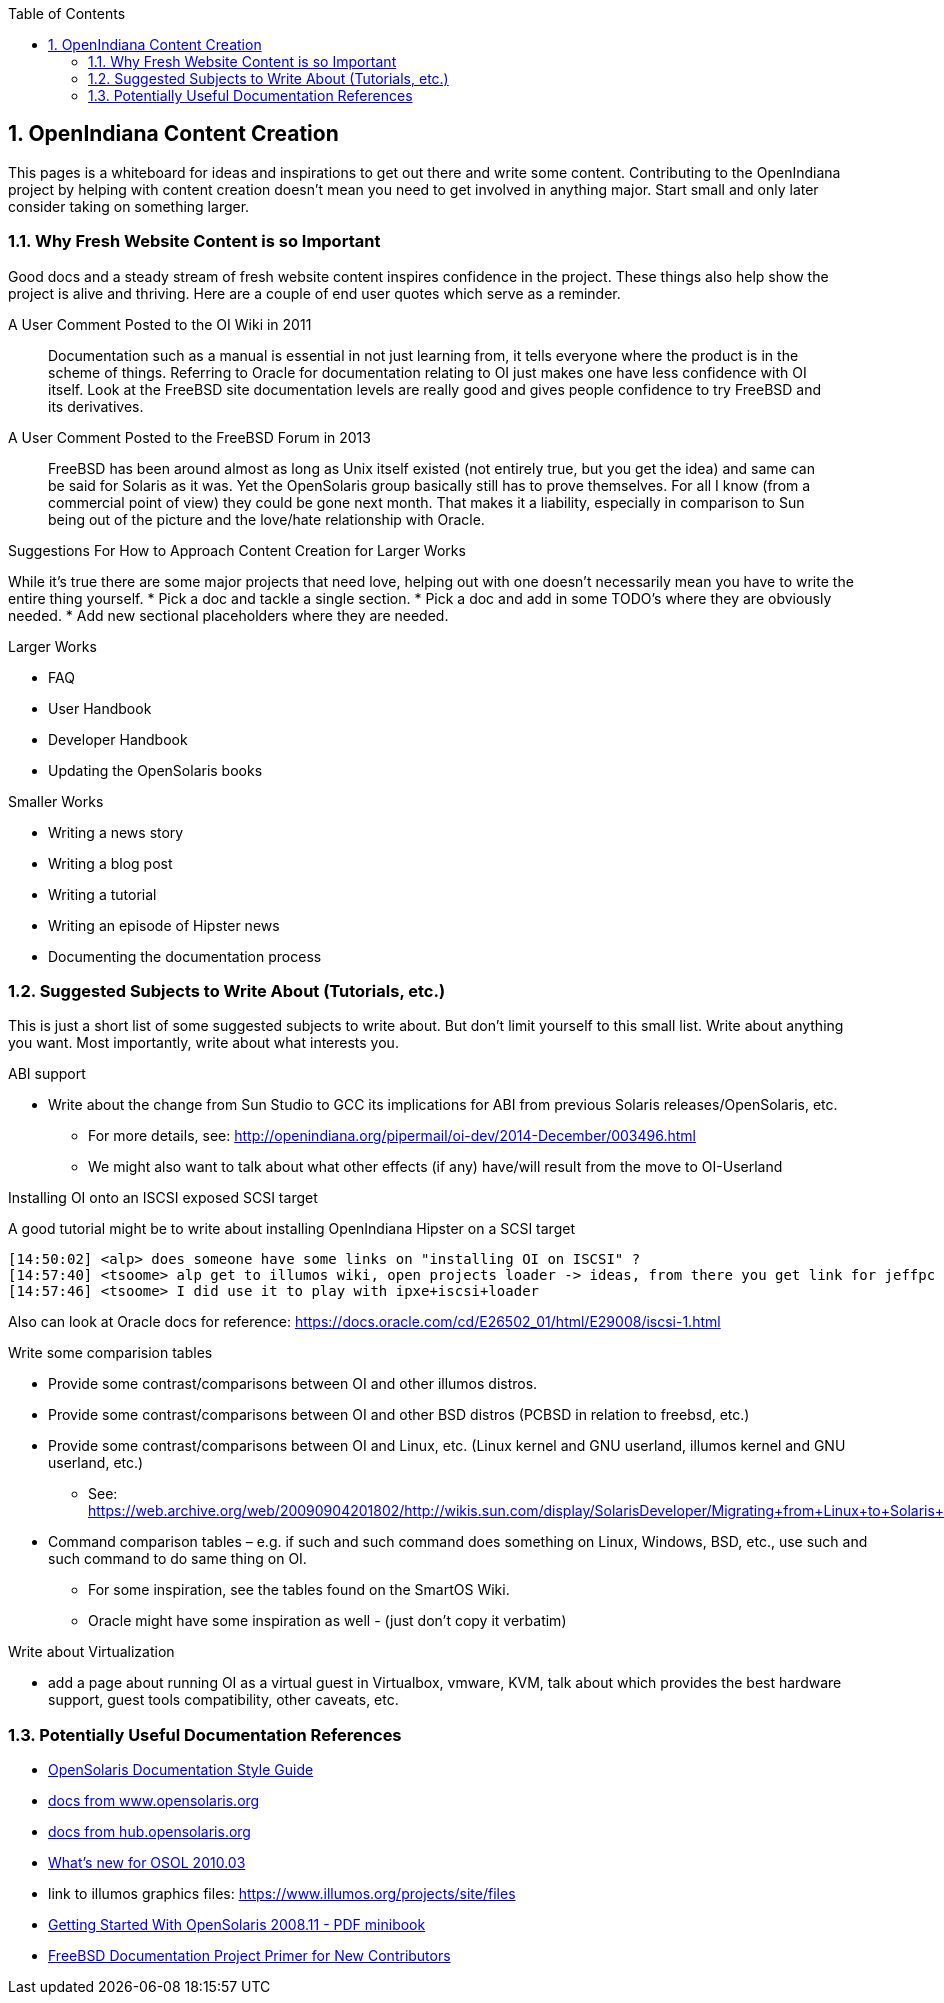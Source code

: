 // vim: set syntax=asciidoc:

// Start of document parameters

:icons: font
:sectnums:
:toc: left

// End of document parameters


== OpenIndiana Content Creation

This pages is a whiteboard for ideas and inspirations to get out there and write some content.
Contributing to the OpenIndiana project by helping with content creation doesn't mean you need to get involved in anything major.
Start small and only later consider taking on something larger.

=== Why Fresh Website Content is so Important

Good docs and a steady stream of fresh website content inspires confidence in the project.
These things also help show the project is alive and thriving.
Here are a couple of end user quotes which serve as a reminder.


.A User Comment Posted to the OI Wiki in 2011

[quote]
Documentation such as a manual is essential in not just learning from, it tells everyone where the product is in the scheme of things.
Referring to Oracle for documentation relating to OI just makes one have less confidence with OI itself.
Look at the FreeBSD site documentation levels are really good and gives people confidence to try FreeBSD and its derivatives.

.A User Comment Posted to the FreeBSD Forum in 2013

[quote]
FreeBSD has been around almost as long as Unix itself existed (not entirely true, but you get the idea) and same can be said for Solaris as it was.
Yet the OpenSolaris group basically still has to prove themselves.
For all I know (from a commercial point of view) they could be gone next month.
That makes it a liability, especially in comparison to Sun being out of the picture and the love/hate relationship with Oracle.


.Suggestions For How to Approach Content Creation for Larger Works
While it's true there are some major projects that need love, helping out with one doesn't necessarily mean you have to write the entire thing yourself.
* Pick a doc and tackle a single section.
* Pick a doc and add in some TODO's where they are obviously needed.
* Add new sectional placeholders where they are needed.

.Larger Works
* FAQ
* User Handbook
* Developer Handbook
* Updating the OpenSolaris books

.Smaller Works
* Writing a news story
* Writing a blog post
* Writing a tutorial
* Writing an episode of Hipster news
* Documenting the documentation process


=== Suggested Subjects to Write About (Tutorials, etc.)

This is just a short list of some suggested subjects to write about.
But don't limit yourself to this small list.
Write about anything you want.
Most importantly, write about what interests you.


.ABI support
* Write about the change from Sun Studio to GCC its implications for ABI from previous Solaris releases/OpenSolaris, etc.
** For more details, see: http://openindiana.org/pipermail/oi-dev/2014-December/003496.html
** We might also want to talk about what other effects (if any) have/will result from the move to OI-Userland  


.Installing OI onto an ISCSI exposed SCSI target
A good tutorial might be to write about installing OpenIndiana Hipster on a SCSI target

[source, console]
----
[14:50:02] <alp> does someone have some links on "installing OI on ISCSI" ?
[14:57:40] <tsoome> alp get to illumos wiki, open projects loader -> ideas, from there you get link for jeffpc iscsi experiment
[14:57:46] <tsoome> I did use it to play with ipxe+iscsi+loader
----

Also can look at Oracle docs for reference: https://docs.oracle.com/cd/E26502_01/html/E29008/iscsi-1.html


.Write some comparision tables
* Provide some contrast/comparisons between OI and other illumos distros.
* Provide some contrast/comparisons between OI and other BSD distros (PCBSD in relation to freebsd, etc.)
* Provide some contrast/comparisons between OI and Linux, etc. (Linux kernel and GNU userland, illumos kernel and GNU userland, etc.)
** See: https://web.archive.org/web/20090904201802/http://wikis.sun.com/display/SolarisDeveloper/Migrating+from+Linux+to+Solaris+or+OpenSolaris
* Command comparison tables – e.g. if such and such command does something on Linux, Windows, BSD, etc., use such and such command to do same thing on OI.
** For some inspiration, see the tables found on the SmartOS Wiki.
** Oracle might have some inspiration as well - (just don't copy it verbatim)

.Write about Virtualization
* add a page about running OI as a virtual guest in Virtualbox, vmware, KVM, talk about which provides the best hardware support, guest tools compatibility, other caveats, etc.

=== Potentially Useful Documentation References

* https://web.archive.org/web/20081207155129/http://opensolaris.org/os/community/documentation/files/OSOLDOCSG.pdf[OpenSolaris Documentation Style Guide]
* https://web.archive.org/web/20090823064740/http://www.opensolaris.org/os/community/documentation/[docs from www.opensolaris.org]
* https://web.archive.org/web/20100909110451/http://hub.opensolaris.org/bin/view/Main/documentation[docs from hub.opensolaris.org]
* https://web.archive.org/web/20110702071619/http://cr.opensolaris.org/~gman/opensolaris-whats-new-2010-03[What's new for OSOL 2010.03]
* link to illumos graphics files: https://www.illumos.org/projects/site/files
* https://web.archive.org/web/20110904232819/http://dlc.sun.com/osol/docs/downloads/minibook/en/820-7102-10-Eng-doc.pdf[Getting Started With OpenSolaris 2008.11 - PDF minibook]
* https://www.freebsd.org/doc/en_US.ISO8859-1/books/fdp-primer/[FreeBSD Documentation Project Primer for New Contributors]

